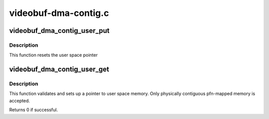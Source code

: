 .. -*- coding: utf-8; mode: rst -*-

=====================
videobuf-dma-contig.c
=====================



.. _xref_videobuf_dma_contig_user_put:

videobuf_dma_contig_user_put
============================

.. c:function:: void videobuf_dma_contig_user_put (struct videobuf_dma_contig_memory * mem)

    reset pointer to user space buffer

    :param struct videobuf_dma_contig_memory * mem:
        per-buffer private videobuf-dma-contig data



Description
-----------

This function resets the user space pointer




.. _xref_videobuf_dma_contig_user_get:

videobuf_dma_contig_user_get
============================

.. c:function:: int videobuf_dma_contig_user_get (struct videobuf_dma_contig_memory * mem, struct videobuf_buffer * vb)

    setup user space memory pointer

    :param struct videobuf_dma_contig_memory * mem:
        per-buffer private videobuf-dma-contig data

    :param struct videobuf_buffer * vb:
        video buffer to map



Description
-----------

This function validates and sets up a pointer to user space memory.
Only physically contiguous pfn-mapped memory is accepted.


Returns 0 if successful.


